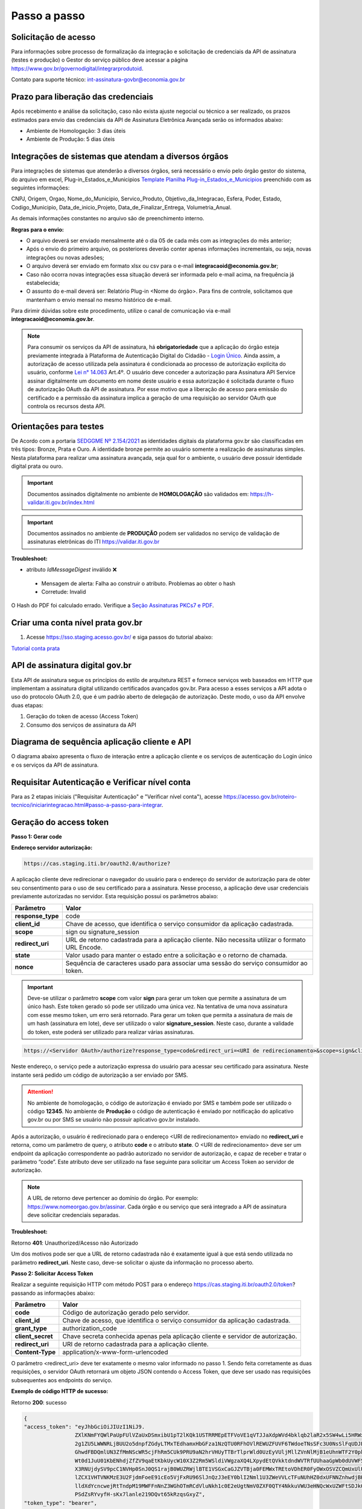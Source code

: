 ﻿Passo a passo
================================

Solicitação de acesso 
+++++++++++++++++++++++++++

Para informações sobre processo de formalização da integração e solicitação de credenciais da API de assinatura (testes e produção) o Gestor do serviço público deve acessar a página https://www.gov.br/governodigital/integrarprodutoid.

Contato para suporte técnico: int-assinatura-govbr@economia.gov.br

Prazo para liberação das credenciais  
++++++++++++++++++++++++++++++++++++

Após recebimento e análise da solicitação, caso não exista ajuste negocial ou técnico a ser realizado, os prazos estimados para envio das credenciais da API de Assinatura Eletrônica Avançada serão os informados abaixo: 

* Ambiente de Homologação: 3 dias úteis
* Ambiente de Produção: 5 dias úteis

Integrações de sistemas que atendam a diversos órgãos  
+++++++++++++++++++++++++++++++++++++++++++++++++++++

Para integrações de sistemas que atenderão a diversos órgãos, será necessário o envio pelo órgão gestor do sistema, do arquivo em excel, Plug-in_Estados_e_Municipios `Template Planilha Plug-in_Estados_e_Municipios <https://www.gov.br/governodigital/pt-br/arquivos/template_plug-in_estados_e_municipios_atual.xlsx/@@download/file>`_ preenchido com as seguintes informações: 

CNPJ, Origem, Orgao, Nome_do_Municipio, Servico_Produto, Objetivo_da_Integracao, Esfera, Poder, Estado, Codigo_Municipio, Data_de_inicio_Projeto, Data_de_Finalizar_Entrega, Volumetria_Anual. 

As demais informações constantes no arquivo são de preenchimento interno. 

**Regras para o envio:**

* O arquivo deverá ser enviado mensalmente até o dia 05 de cada mês com as integrações do mês anterior; 

* Após o envio do primeiro arquivo, os posteriores deverão conter apenas informações incrementais, ou seja, novas integrações ou novas adesões; 

* O arquivo deverá ser enviado em formato xlsx ou csv para o e-mail **integracaoid@economia.gov.br**;   

* Caso não ocorra novas integrações essa situação deverá ser informada pelo e-mail acima, na frequência já estabelecida; 

* O assunto do e-mail deverá ser: Relatório Plug-in <Nome do órgão>. Para fins de controle, solicitamos que mantenham o envio mensal no mesmo histórico de e-mail. 

Para dirimir dúvidas sobre este procedimento, utilize o canal de comunicação via e-mail **integracaoid@economia.gov.br**. 


.. note::
	Para consumir os serviços da API de assinatura, há **obrigatoriedade**  que a aplicação do órgão esteja previamente 
	integrada à Plataforma de Autenticação Digital do Cidadão -  `Login Único`_. Ainda assim, a autorização de acesso utilizada pela assinatura 
	é condicionada ao processo de autorização explícita do usuário, conforme `Lei n° 14.063`_ Art.4º. O usuário deve conceder a autorização para Assinatura 
	API Service assinar digitalmente um documento em nome deste usuário e essa autorização é solicitada durante o fluxo de autorização OAuth da API de assinatura. 
	Por esse motivo que a liberação de acesso para emissão do certificado e a permissão da assinatura implica a geração de uma requisição ao servidor OAuth que controla os recursos desta API. 
   

Orientações para testes  
++++++++++++++++++++++++++

De Acordo com a portaria `SEDGGME Nº 2.154/2021`_ as identidades digitais da plataforma gov.br são classificadas em três tipos: Bronze, Prata e Ouro. A identidade bronze permite ao usuário somente a realização de assinaturas simples. Nesta plataforma para realizar uma assinatura avançada, seja qual for o ambiente, o usuário deve possuir identidade digital prata ou ouro. 

.. important::
   Documentos assinados digitalmente no ambiente de **HOMOLOGAÇÃO** são validados em: https://h-validar.iti.gov.br/index.html 

.. important::
   Documentos assinados no ambiente de **PRODUÇÃO** podem ser validados no serviço de validação de assinaturas eletrônicas do ITI https://validar.iti.gov.br


**Troubleshoot:**

- atributo *IdMessageDigest* inválido ❌
 - Mensagem de alerta: Falha ao construir o atributo. Problemas ao obter o hash
 - Corretude: Invalid

O Hash do PDF foi calculado errado. Verifique a `Seção Assinaturas PKCs7 e PDF <https://manual-integracao-assinatura-eletronica.servicos.gov.br/pt-br/latest/iniciarintegracao.html#assinaturas-pkcs-7-e-pdf>`_.

Criar uma conta nível prata gov.br  
+++++++++++++++++++++++++++++++++++++++

1. Acesse https://sso.staging.acesso.gov.br/ e siga passos do tutorial abaixo:

`Tutorial conta prata <https://github.com/servicosgovbr/manual-integracao-assinatura-eletronica/raw/main/arquivos/Tutorial.pdf>`_

API de assinatura digital gov.br
+++++++++++++++++++++++++++++++++++++

Esta API de assinatura segue os princípios do estilo de arquitetura REST e fornece serviços web baseados em HTTP que implementam a assinatura digital utilizando certificados avançados gov.br. 
Para acesso a esses serviços a API adota o uso do protocolo OAuth 2.0, que é um padrão aberto de delegação de autorização. Deste modo, o uso da API envolve duas etapas:

1. Geração do token de acesso (Access Token)

2. Consumo dos serviços de assinatura da API

Diagrama de sequência aplicação cliente e API
++++++++++++++++++++++++++++++++++++++++++++++

O diagrama abaixo apresenta o fluxo de interação entre a aplicação cliente e os serviços de autenticação do Login único e os serviços da API de assinatura.

.. image:: images/diagrama_sequencia2.png

Requisitar Autenticação e Verificar nível conta
+++++++++++++++++++++++++++++++++++++++++++++++

Para as 2 etapas iniciais ("Requisitar Autenticação" e "Verificar nível conta"), acesse `https://acesso.gov.br/roteiro-tecnico/iniciarintegracao.html#passo-a-passo-para-integrar <https://acesso.gov.br/roteiro-tecnico/iniciarintegracao.html#passo-a-passo-para-integrar>`_.

Geração do access token
+++++++++++++++++++++++

**Passo 1: Gerar code**

**Endereço servidor autorização:** 

.. code-block:: console

	https://cas.staging.iti.br/oauth2.0/authorize?

A aplicação cliente deve redirecionar o navegador do usuário para o endereço do servidor de autorização para de obter seu consentimento para o uso de seu certificado para a assinatura. Nesse processo, a aplicação deve usar credenciais previamente autorizadas no servidor. Esta requisição possui os parâmetros abaixo:

==================  ==================================================================================================
**Parâmetro**  	    **Valor**
------------------  --------------------------------------------------------------------------------------------------
**response_type**	code
**client_id**       Chave de acesso, que identifica o serviço consumidor da aplicação cadastrada.
**scope**           sign ou signature_session
**redirect_uri**    URL de retorno cadastrada para a aplicação cliente. Não necessita utilizar o formato URL Encode.
**state**           Valor usado para manter o estado entre a solicitação e o retorno de chamada.
**nonce**           Sequência de caracteres usado para associar uma sessão do serviço consumidor ao token.
==================  ==================================================================================================

.. important::
  Deve-se utilizar o parâmetro **scope** com valor **sign** para gerar um token que permite a assinatura de um único hash. Este token gerado só pode ser utilizado uma única vez. Na tentativa de uma nova assinatura com esse mesmo token, um erro será retornado. Para gerar um token que permita a assinatura de mais de um hash (assinatura em lote), deve ser utilizado o valor **signature_session**. Neste caso, durante a validade do token, este poderá ser utilizado para realizar várias assinaturas.

.. code-block:: console

    https://<Servidor OAuth>/authorize?response_type=code&redirect_uri=<URI de redirecionamento>&scope=sign&client_id=<client_id>

Neste endereço, o serviço pede a autorização expressa do usuário para acessar seu certificado para assinatura. Neste instante será pedido um código de autorização a ser enviado por SMS.

.. Attention::
  No ambiente de homologação, o código de autorização é enviado por SMS e também pode ser utilizado o código **12345**. No ambiente de **Produção** o código de autenticação é enviado por notificação do aplicativo gov.br ou por SMS se usuário não possuir aplicativo gov.br instalado.
  

Após a autorização, o usuário é redirecionado para o endereço <URI de redirecionamento> enviado no **redirect_uri** e retorna, como um parâmetro de query, o atributo **code** e o atributo **state**. O <URI de redirecionamento> deve ser um endpoint da aplicação correspondente ao padrão autorizado no servidor de autorização, e capaz de receber e tratar o parâmetro “code”. Este atributo deve ser utilizado na fase seguinte para solicitar um Access Token ao servidor de autorização. 

.. note::
	A URL de retorno deve pertencer ao domínio do órgão. Por exemplo: https://www.nomeorgao.gov.br/assinar. Cada órgão e ou serviço que será integrado a API de assinatura deve solicitar credenciais separadas.

**Troubleshoot:**

Retorno **401**: Unauthorized/Acesso não Autorizado

Um dos motivos pode ser que a URL de retorno cadastrada não é exatamente igual à que está sendo utilizada no parâmetro **redirect_uri**. Neste caso, deve-se solicitar o ajuste da informação no processo aberto.

**Passo 2: Solicitar Access Token**

Realizar a seguinte requisição HTTP com método POST para o endereço https://cas.staging.iti.br/oauth2.0/token? passando as informações abaixo:

==================  ==================================================================================================
**Parâmetro**  	    **Valor**
------------------  --------------------------------------------------------------------------------------------------
**code**            Código de autorização gerado pelo servidor.
**client_id**       Chave de acesso, que identifica o serviço consumidor da aplicação cadastrada.
**grant_type**      authorization_code
**client_secret**   Chave secreta conhecida apenas pela aplicação cliente e servidor de autorização.
**redirect_uri**    URI de retorno cadastrada para a aplicação cliente. 
**Content-Type**	application/x-www-form-urlencoded
==================  ==================================================================================================

O parâmetro <redirect_uri> deve ter exatamente o mesmo valor informado no passo 1. Sendo feita corretamente as duas requisições, o servidor OAuth retornará um objeto JSON contendo o Access Token, que deve ser usado nas requisições subsequentes aos endpoints do serviço.

**Exemplo de código HTTP de sucesso:**

Retorno **200**: sucesso

.. code-block:: JSON

	{
    	"access_token": "eyJhbGciOiJIUzI1NiJ9.
			ZXlKNmFYQWlPaUpFUlVZaUxDSmxibU1pT2lKQk1USTRRMEpETFVoVE1qVTJJaXdpWVd4bklqb2laR2x5SW4wLi5HRWxyUDlFTWJUZTgtc
			2g1ZU5LWWNRLjBUU2o5dnpfZGdyLTMxTEdhamxHbGFza1NzQTU0RFhOVlREWUZFUVF6TWdoeTNsSFc3U0NsSlFqUDJER3BPdHM0M1N1W
			GhwdFBDQmlUN3ZfMmNScWR5cjFhRm5CUk9PRU9aN2hrVHUyTTBrTlprWld0UzEyVUljMllZVnNlMjB1eUhnWTF2Y0pkS3JZWi1Lc
			Wt0d1JuU01KbENhdjZfZV9qaEtKbkUycW10X3Z2Rm5WSldiVWgzaXQ4LXpydEtQVkktdndWVTRfUUhaaGpWb0dUVWF5c2xVRWtVeVBw
			X3RNUjdySV9pcC1NVHp0SnJ0QS1rajB0WUZRWjlBTE1VSGxCaGJZVTBja0FEMWxTREtoVDhER0FyOWxOSVZCQmUxUlU0ZW81OUxkV
			lZCX1VHTVNKMzE3U2FjdmFoeE91cEo5VjFxRU96SlJnQzJ3eEY0blI2Nml1U3ZWeVVLcTFuNUhHZ0dxUFNNZnhwdjBHUmFPNjhDSTVfdW
			lldXdYcncwejRtTndpM19MWFFnNnZ3WGhOTmRCdVluNkh1c0E2eUgtNmV0ZXF0QTY4NkkuVWU3eHNQcWxUZWFtSDJkQUxLVTJKdw.DwbD
			PSdZsRYvyfH-sKx7lanle219DQvt65kRzqsGxyZ",
    	"token_type": "bearer",
    	"expires_in": 600
	}

**Exemplos de códigos HTTP de erro:**

Retorno **401**: Algum valor do parâmetro informado incorretamente. Exemplo:

.. code-block:: JSON

	{ 
		"timestamp": 1688566398186,
		"status": 401,
		"error": "Unauthorized",
		"message": "No message available",
		"path": "/oauth2.0/token"
	} 

Retorno **400**: Parâmetro <code> utilizado por mais de uma vez ou inválido.

.. code-block:: console

	error=invalid_request


.. note::
  O servidor OAuth de homologação está delegando a autenticação ao ambiente de **staging** do gov.br.


**Importante**: Para valor do parâmetro **scope** igual a **sign**, o access token gerado autoriza o uso da chave privada do usuário para a confecção de uma **única** assinatura eletrônica avançada. O token deve ser usado em até 10 minutos. O tempo de validade do token poderá ser modificado no futuro à discrição do ITI. No caso do valor do parâmetro **scope** igual a **signature_session** (assinatura em lote), o access token gerado autoriza o uso da chave privada do usuário para a confecção de **várias** (até 100 arquivos) assinaturas eletrônicas avançadas durante o prazo de validade do token.

Obtenção do certificado do usuário
++++++++++++++++++++++++++++++++++

Para obtenção do certificado do usuário deve-se fazer uma requisição HTTP GET para endereço https://assinatura-api.staging.iti.br/externo/v2/certificadoPublico enviando o cabeçalho Authorization com o tipo de autorização Bearer e o access token obtido anteriormente. Segue abaixo o parâmetros para requisição:

==================  ======================================================================
**Parâmetro**  		**Valor**
------------------  ----------------------------------------------------------------------
**Authorization**   Bearer <access token>
==================  ======================================================================

Exemplo de requisição:

.. code-block:: console

		GET /externo/v2/certificadoPublico HTTP/1.1
		Host: assinatura-api.staging.iti.br 
		Authorization: Bearer AT-183-eRE7ot2y3FpEOTCIo1gwnZ81LMmT5I8c

Será retornado o certificado digital com formato PEM na resposta.

.. Attention::
	Para emissão do certificado é realizada, previamente, a validação da situação cadastral do CPF e do nível identidade da conta gov.br do usuário.

**Nível de identidade bronze**
Se usuário possui nível identidade bronze a API impede a emissão de certificado e retorna código e mensagem abaixo:

Response: **403**

.. code-block:: console

		Cidadão não possui a identidade (Prata ou Ouro) necessária para uso da assinatura eletrônica digital.

**CPF situação cancelada, nula, falecido**
Se CPF de usuário com as seguintes situações:
1. Titular Falecido - quando há data de óbito vinculada ao CPF;
2. Cancelada por Multiplicidade - quando há mais de uma inscrição no CPF para a mesma pessoa; nesse caso, elege-se um para permanecer ativo e os demais são vinculados a ele;
3. Nula - quando constatada a fraude.
4. Cancelada de Ofício - ato de ofício, no interesse da administração tributária ou determinação judicial.
A API impede a emissão de certificado e retorna código e mensagem abaixo:

Response: **403**

.. code-block:: console

		CPF com situação cancelada, nula ou falecido na Receita Federal não permite uso da assinatura eletrônica digital.


Realização da assinatura digital de um HASH SHA-256 em PKCS#7
+++++++++++++++++++++++++++++++++++++++++++++++++++++++++++++

Para gerar um pacote PKCS#7 contendo a assinatura digital de um HASH SHA-256 utilizando a chave privada do usuário, deve-se fazer uma requisição HTTP POST para o endereço https://assinatura-api.staging.iti.br/externo/v2/assinarPKCS7 enviando os seguintes parâmetros:

==================  ======================================================================
**Parâmetros**  	**Valor**
------------------  ----------------------------------------------------------------------
**Content-Type**    application/json       
**Authorization**   Bearer <access token>
==================  ======================================================================

Body da requisição:

.. code-block:: JSON

	{ "hashBase64": "<Hash SHA256 codificado em Base64>"} 

Exemplo de requisição:

.. code-block:: console

		POST /externo/v2/assinarPKCS7 HTTP/1.1
		Host: assinatura-api.staging.iti.br 
		Content-Type: application/json	
		Authorization: Bearer AT-183-eRE7ot2y3FpEOTCIo1gwnZ81LMmT5I8c

		{"hashBase64":"kmm8XNQNIzSHTKAC2W0G2fFbxGy24kniLuUAZjZbFb0="}

Será retornado um arquivo contendo o pacote PKCS#7 com a assinatura digital do hash SHA256-RSA e com o certificado público do usuário. O arquivo retornado pode ser validado em https://verificador.staging.iti.br/.

.. Attention::
	Do mesmo modo do serviço para obtenção do certificado, para gerar uma ou mais assinaturas é realizada, previamente, a validação da situação cadastral do CPF e do nível identidade da conta gov.br do usuário.

**Nível de identidade bronze**
Se usuário possui nível identidade bronze a API impede a assinatura e retorna código e mensagem abaixo:

Response: **403**

.. code-block:: console

		Cidadão não possui a identidade (Prata ou Ouro) necessária para uso da assinatura eletrônica digital.

**CPF situação cancelada, nula, falecido**
Se CPF de usuário com as seguintes situações:
1. Titular Falecido - quando há data de óbito vinculada ao CPF;
2. Cancelada por Multiplicidade - quando há mais de uma inscrição no CPF para a mesma pessoa; nesse caso, elege-se um para permanecer ativo e os demais são vinculados a ele;
3. Nula - quando constatada a fraude.
4. Cancelada de Ofício - ato de ofício, no interesse da administração tributária ou determinação judicial.
A API impede a assinatura e retorna código e mensagem abaixo:

Response: **403**

.. code-block:: console

		CPF com situação cancelada, nula ou falecido na Receita Federal não permite uso da assinatura eletrônica digital.

**Assinatura em Lote**: Para gerar múltiplos pacotes PKCS#7, cada qual correspondente a assinatura digital de um HASH SHA-256 distinto (correspondentes a diferentes documentos), deve-se seguir as orientações do tópico **Geração do Access Token** para solicitação do token que permita esta operação (scope signature_session). Após a obtenção deste token, deve ser feita uma requisição para o endereço https://assinatura-api.staging.iti.br/externo/v2/assinarPKCS7 para cada hash a ser assinado, enviando os mesmo parâmetros informados acima. No código de **Exemplo de aplicação** pode-se verificar no arquivo assinar.php um exemplo de implementação da chamada ao serviço para uma assinatura em lote. O retorno desta operação será um arquivo contendo o pacote PKCS#7 correspondente a cada hash enviado na requisição ao serviço.

Assinaturas PKCS#7 e PDF
+++++++++++++++++++++++++

Existem duas formas principais de assinar um documento PDF:

* Assinatura *detached*
* Assinatura envelopada

A Assinatura *detached* faz uso de dois arquivos: (1) o arquivo PDF a ser assinado; e (2) um arquivo de assinatura (**.p7s**). Nesta modalidade de assinatura, nenhuma informação referente à assinatura é inclusa no PDF. Toda a informação da assinatura está encapsulada no arquivo (.p7s).
Qualquer alteração no PDF irá invalidar a assinatura contida no arquivo no arquivo (.p7s). Para validar esta modalidade de assinatura, é necessário apresentar para o software de verificação os dois arquivos, PDF e (.p7s).

Para realizar esta modalidade de assinatura pela API de assinatura eletrônica avançada, deve-se calcular o hash sha256 sobre todo o arquivo PDF e enviá-lo através da operação **assinarPKCS7** detalhada no tópico anterior. O arquivo binário retornado como resposta desta operação deve ser salvo com a extensão (.p7s).

A assinatura envelopada, por sua vez, inclui dentro do próprio arquivo PDF o pacote de assinatura PKCS#7. Portanto, não há um arquivo de assinatura separado. Para realizar essa modalidade de assinatura deve-se:

1. Preparar o documento de assinatura
2. Calcular quais os *bytes (bytes-ranges)* do arquivo preparado no passo 1 deverão entrar no computo do hash. Diferentemente da assinatura *detached*, o cálculo do hash para assinatura envelopadas em PDF não é o hash SHA256 do documento original (integral). É uma parte do documento preparado no passo 1.
3. Calcular o hash SHA256 desses *bytes* 
4. Submeter o hash SHA256 à operação **assinarPKCS7** desta API.
5. O resultado da operação **assinarPKCS7** deve ser codificado em hexadecimal e embutido no espaço que foi previamente alocado no documento no passo 1.

O detalhamento de como preparar o documento, calcular os *bytes-ranges* utilizados no computo do hash e como embutir o arquivo PKCS7 no arquivo PDF previamente preparado podem ser encontrados na especificação ISO 32000-1:2008 (`Link`_). Existem bibliotecas que automatizam esse procedimento de acordo com o padrão (ex: PDFBox para Java e iText para C# e Java `Exemplos iText`_).

Recomendações para assinaturas digitais em PDF
++++++++++++++++++++++++++++++++++++++++++++++

O PDF foi especificado e desenvolvido pela empresa Adobe System. A partir da versão PDF 1.6, a Adobe utiliza o padrão ISO 32000-1 em sua especificação. Este padrão define a especificação do formato digital para representação de um documento PDF de forma que permita aos usuários trocar e visualizar documentos independente do ambiente que eles foram criados. Resumidamente, a especificação define a estrutura do conteúdo do arquivo PDF, como este conteúdo pode ser interpretado, acessado, atualizado e armazenado dentro do arquivo.

O padrão PDF possui a funcionalidade chamada **Atualização Incremental**. Essa funcionalidade permite que o PDF seja modificado acrescentando novas informações após o fim do arquivo. A assinatura de PDF é realizada incorporando uma assinatura digital ao fim do PDF utilizando o mecanismo de Atualização Incremental. Este tipo de implementação protege contra modificação todas as informações anteriores a Assinatura Digital a ser realizada e a própria Assinatura Digital incluída no arquivo. Entretanto, ela não impede que novas Atualizações Incrementais sejam realizadas, alterando visualmente o PDF após uma assinatura ter sido incluída. Ainda assim, sempre é possível recuperar a versão que foi efetivamente assinada, e esta versão não pode ser modificada de forma alguma.

A possibilidade de alteração visual em documentos previamente assinados pode causar confusão por parte de cidadãos e órgãos públicos no momento da validação e verificação de documentos assinados. Por esta razão a partir da Versão 1.5 do PDF, foi introduzido um mecanismo para proteção e controle de alterações passíveis de serem realizadas em documentos PDF assinados. Esse mecanismo é chamado **MDP (modification detection and prevention - DocMDP)**, e permite que a primeira pessoa a assinar o documento, ou seja, o autor, possa especificar quais alterações poderão ser realizadas em futuras atualizações incrementais.

Recomenda-se fortemente que a **primeira assinatura realizada** em um documento PDF seja configurada da seguinte forma:

1. Incluir entrada *Reference*, com uma referência indireta a um Dicionário *“Signature Reference”*. Suprimir a entrada */M* (Time of Signing - ISO32000/2008 - 12.8.1 - Tabela 252) no dicionário de assinatura (Signature Dictionary). Exemplo:

.. code-block:: console

		166 0 obj
		<<
		/Type /Sig
		/Filter /Adobe.PPKLite
		/SubFilter /adbe.pkcs7.detached
		/M 
		/Reference [168 0 R]
		/Contents <24730....>
		/ByteRange [0 36705 55651 8985] 
		>>
		Endobj
		
2. O dicionário *“Signature Reference”* conter as entradas *“Transform Method”* com o valor DocMDP; e, *“TransformParams”* com uma referência indireta para um dicionário de *TransformParams*. Exemplo:

.. code-block:: console

		168 0 obj
		<<
		/Type /SigRef
		/TransformMethod /DocMDP
		/TransformParams 170 0 R
		>>
		
3. O dicionário *“TransformParams”* com uma entrada *P* com valor 2 e entrada *V* com valor 1.2.

.. code-block:: console

		170 0 obj
		<<
		/Type /TransformParams
		/P 2
		/V /1.2
		>>

.. important::
	 Não é recomendado o uso do dicionário */Perms* com entrada */DocMDP* por questões de compatibilidade com o Adobe. 
	 Ao configurar a primeira assinatura desta forma apenas serão permitidas as seguintes alterações: **Preenchimento de formulários, templates e inclusão de novas assinaturas**.

Outros valores de *P* possíveis de serem usados: 

* **P = 1** -> Nenhuma alteração é admitida; 
* **P = 2** -> Alterações permitidas em formulários, templates e inclusão de novas assinaturas; e
* **P = 3** -> Além das permissões admitidas para P = 2, admite-se também anotações, deleções e modificações.

.. note::
	A utilização da logo gov.br é permitida nas assinaturas que adicionam imagem ao PDF. A orientações quanto a aplicação da logo podem ser verificadas 
	em Manual de uso da marca `Link manual`_

Orientações para homologação do sistema integrado  
++++++++++++++++++++++++++++++++++++++++++++++++++

A homologação será realizada através da demonstração por video anexado ao processo, demonstrando os fluxos abaixo:
 
1. Fluxo via Login Único GovBR
------------------------------

Deve-se apresentar o fluxo completo de assinatura, tanto para conta **Bronze**, quanto para contas **Prata/Ouro**, conforme descrito a seguir.

### 1.1 Conta Bronze

**Passo 1: Login no sistema**

- Apresentar a tela inicial.
- Demonstrar o usuário realizando sua autenticação via Login Único GovBR.

**Passo 2: Assinatura não permitida**

- Caso o sistema permita login com conta nível Bronze, a funcionalidade de assinatura deve estar **bloqueada ou indisponível**.
- **Não se deve permitir** que o usuário chegue à **tela de Autorização**.
- É **obrigatório**, independente do usuário ter acesso ou não ao sistema, apresentar uma **mensagem informando a impossibilidade de assinatura** por ser usuário Bronze. Deve-se também disponibilizar um link para **realizar o upgrade da conta**.

	- Link que deve ser utilizado na mensagem para upgrade da conta: https://confiabilidades.acesso.gov.br/

	- Exemplo: 

	.. code-block:: none
		
			É necessário possuir conta gov.br nível prata ou ouro para utilizar o serviço de assinatura. `Clique aqui <https://confiabilidades.acesso.gov.br/>` para realizar o upgrade da conta.

.. Attention::
	Problema: Usuário conta BRONZE está sendo redirecionado automaticamente para a  **tela de Autorização**.
	Verifique:
		1. Na url do browser, se o client_id está com o valor correto. Se não estiver, corrija e teste novamente.
		2. Estando o item 1 correto, verifique se estão realizando as chamadas referentes às etapas iniciais "Requisitar Autenticação" e "Verificar nível conta" **ANTES** de chamar as requisições do contexto de assinatura. Se não estiverem, implemente as etapas faltantes e teste novamente.
		
		Deve-se realizar as chamadas referentes às etapas iniciais pois só assim terão as informações da conta, evitando as chamadas do contexto de assinatura caso o usuário seja conta bronze.
		
		Link para detalhamento da implementação das etapas "Requisitar Autenticação" e "Verificar nível conta": `https://acesso.gov.br/roteiro-tecnico/iniciarintegracao.html#passo-a-passo-para-integrar <https://acesso.gov.br/roteiro-tecnico/iniciarintegracao.html#passo-a-passo-para-integrar>`_


**Passo 3: Logout do sistema**

- Demonstrar o usuário realizando o logout.
- O usuário deve ser redirecionado para a **tela inicial** do sistema.
- O logout é **obrigatório** para a integração com Login Único. 

	- Orientações no link: `https://acesso.gov.br/roteiro-tecnico/iniciarintegracao.html#acesso-ao-servico-de-log-out <https://acesso.gov.br/roteiro-tecnico/iniciarintegracao.html#acesso-ao-servico-de-log-out>`_. 

### 1.2 Conta Prata/Ouro

**Passo 1: Login no sistema**

- Apresentar a tela inicial.
- Demonstrar o usuário realizando sua autenticação via Login Único GovBR.

**Passo 2: Realização da assinatura**

- Apresentar como o usuário realiza a assinatura.
- Este processo poderá incluir a assinatura de um arquivo gerado pelo próprio sistema ou a assinatura de um arquivo que usuário tenha que anexar ao sistema, isso depende do fluxo de funcionamento do sistema do órgão. 

**Passo 3: Download do arquivo assinado**

- Apresentar como usuário faz a visualização/download do arquivo assinado para a validação. 
- Caso a aplicação utilize **assinatura destacada** (gerando dois arquivos: `.p7s` e o `arquivo original`), o vídeo deve mostrar como o usuário é orientado a fazer o **download de ambos os arquivos**.

**Passo 4: Logout do sistema**

- Demonstrar o usuário realizando o logout.
- O usuário deve ser redirecionado para a **tela inicial** do sistema.
- O logout é **obrigatório** para a integração com Login Único. 

	- Orientações no link: `https://acesso.gov.br/roteiro-tecnico/iniciarintegracao.html#acesso-ao-servico-de-log-out <https://acesso.gov.br/roteiro-tecnico/iniciarintegracao.html#acesso-ao-servico-de-log-out>`_. 

2. Fluxo via Login Alternativo
------------------------------

Nos sistemas que oferecem **login alternativo** (diferente do Login Único GovBR), deve-se mostrar o fluxo completo de assinatura, também considerando os diferentes níveis de conta.

.. note::
   Caso o login alternativo **não tenha acesso à área de assinatura**, o vídeo deve evidenciar este comportamento.

### 2.1 Conta Bronze

**Passo 1: Autenticação via login alternativo**

- Apresentar a tela inicial.
- Demonstrar o usuário realizando sua autenticação via login alternativo.

**Passo 2: Solicitação de login GovBR ao tentar assinar**

- Ao clicar em "Assinar", deve-se solicitar autenticação via Login Único GovBR.

**Passo 3: Assinatura não permitida após login GovBR**

Ao realizar o login, demonstrar que o usuário está impossibilitado de realizar a assinatura 

- **Não se deve permitir** que o usuário chegue à **tela de Autorização**.
- É **obrigatório** apresentar uma **mensagem informando a impossibilidade de assinatura** por ser usuário Bronze. Deve-se também disponibilizar um link para **realizar o upgrade da conta**.

	- Link que deve ser utilizado na mensagem para upgrade da conta: https://confiabilidades.acesso.gov.br/

	- Exemplo: 

	.. code-block:: none
		
			É necessário possuir conta gov.br nível prata ou ouro para utilizar o serviço de assinatura. `Clique aqui <https://confiabilidades.acesso.gov.br/>` para realizar o upgrade da conta.

.. Attention::
	Problema: Usuário conta BRONZE está sendo redirecionado automaticamente para a  **tela de Autorização**.
	Verifique:
		1. Na url do browser, se o client_id está com o valor correto. Se não estiver, corrija e teste novamente.
		2. Estando o item 1 correto, verifique se estão realizando as chamadas referentes às etapas iniciais "Requisitar Autenticação" e "Verificar nível conta" **ANTES** de chamar as requisições do contexto de assinatura. Se não estiverem, implemente as etapas faltantes e teste novamente.
		
		Deve-se realizar as chamadas referentes às etapas iniciais pois só assim terão as informações da conta, evitando as chamadas do contexto de assinatura caso o usuário seja conta bronze.
		
		Link para detalhamento da implementação das etapas "Requisitar Autenticação" e "Verificar nível conta": `https://acesso.gov.br/roteiro-tecnico/iniciarintegracao.html#passo-a-passo-para-integrar <https://acesso.gov.br/roteiro-tecnico/iniciarintegracao.html#passo-a-passo-para-integrar>`_


**Passo 4: Logout do sistema**

- Demonstrar o usuário realizando o logout.
- O usuário deve ser redirecionado para a **tela inicial** do sistema.

### 2.2 Conta Prata/Ouro

**Passo 1: Autenticação via login alternativo**

- Apresentar a tela inicial.
- Demonstrar o usuário realizando sua autenticação via login alternativo.

**Passo 2: Solicitação de login GovBR ao tentar assinar**

- Ao clicar em "Assinar", deve-se solicitar autenticação via Login Único GovBR.

**Passo 3: Realização da assinatura**

- Apresentar como o usuário realiza a assinatura.
- Este processo poderá incluir a assinatura de um arquivo gerado pelo próprio sistema ou a assinatura de um arquivo que usuário tenha que anexar ao sistema, isso depende do fluxo de funcionamento do sistema do órgão. 

**Passo 4: Download do arquivo assinado**

- Apresentar como usuário faz a visualização/download do arquivo assinado para a validação. 
- Caso a aplicação utilize **assinatura destacada** (gerando dois arquivos: `.p7s` e o `arquivo original`), o vídeo deve mostrar como o usuário é orientado a fazer o **download de ambos os arquivos**.

**Passo 5: Logout do sistema**

- Demonstrar o usuário realizando o logout.
- O usuário deve ser redirecionado para a **tela inicial** do sistema.


.. Attention::
	O video deverá mostrar no navegador a url da aplicação em todas as etapas da demonstração da jornada.

Exemplo de aplicação
++++++++++++++++++++

Logo abaixo, encontra-se um pequeno exemplo PHP para prova de conceito.

`Download Exemplo PHP <https://github.com/servicosgovbr/manual-integracao-assinatura-eletronica/raw/main/downloadFiles/exemploApiPhp.zip>`_

Este exemplo é composto por 4 arquivos:

* **index.php** Formulário para upload de um arquivo
* **upload.php** Script para recepção de arquivo e cálculo de seu hash SHA256. O Resultado do SHA256 é armazenado na sessão do usuário.
* **assinar.php** Implementação do handshake OAuth, assim como a utilização dos dois endpoints acima. Como resultado, uma página conforme a figura abaixo será apresentada, mostrando o certificado emitido para o usuário autenticado e a assinatura.
* **config.php** Arquivo de configuração para executar o exemplo. Os valores **$clientid** e **$secret** precisam ser substituídos pelas credenciais de homologação cadastradas para a aplicação cliente.

.. image:: images/image.png


Para executar o exemplo, é possível utilizar Docker com o comando abaixo:

.. code-block:: console
	
		docker-compose up -d

e acessar o endereço http://127.0.0.1:8080


Chave PGP: Envio das credenciais 
++++++++++++++++++++++++++++++++

Nas respectivas etapas de validação das informações pelo órgão responsável para geração e entrega das **credencias**, sejam credenciais de homologação ou produção, estas serão **enviadas para o email associado à chave PGP**. Por isso é importante garantir que o email associado seja um **email válido**, caso contrário não será possível o envio das credenciais. 

.. Attention::
	Caso seja constatado email inválido no envio das credenciais, será necessário anexar nova chave PGP ao processo com um novo email associado, para o reenvio das mesmas. 

Chave PGP: Validação dos dados
++++++++++++++++++++++++++++++
Ao anexar as credenciais ao processo, certifique-se de que: 

 - A chave esteja dentro da validade (não expirada) 

 - O email associado à chave seja um email: 

	- Existente 

	- Válido (deve ter seu domínio associado ao órgão solicitante) 


Como criar um par de chaves PGP
+++++++++++++++++++++++++++++++

**GnuPG para Windows** 

Faça o download do aplicativo Gpg4win em: https://gpg4win.org/download.html
O Gpg4win é um pacote de instalação para qualquer versão do Windows, que inclui o software de criptografia GnuPG. Siga abaixo as instruções detalhadas de como gerar um par de chaves PGP:

1. Após o download, execute a instalação e deixe os seguintes componentes marcados conforme imagem abaixo:

.. image:: images/pgp1.png

2. Concluída a instalação, execute o **Kleopatra** para a criação do par de chaves. Kleopatra é uma ferramenta para gerenciamento de certificados X.509, chaves PGP e também para gerenciamento de certificados de servidores. A janela principal deverá se parecer com a seguinte:

.. image:: images/pgp2.png

3. Para criar novo par de chaves (pública e privada), vá até o item do Menu **Arquivo** → **Novo Par de chaves...** selecione **Criar um par de chaves OpenPGP pessoal**. Na tela seguinte informe os detalhes **Nome** e **Email**, marque a opção para proteger a chave com senha e clique em **Configurações avançadas...**

4. Escolha as opções para o tipo do par de chaves e defina uma data de validade. Esta data pode ser alterada depois. Após confirmação da tela abaixo, abrirá uma janela para informar a senha. O ideal é colocar uma senha forte, que deve conter pelo menos 8 caracteres, 1 digito ou caractere especial.

.. image:: images/pgp3.png

5. Após concluído, o sistema permite o envio da chave pública por email clicando em **Enviar chave pública por e-mail...** ou o usuário tem a opção de clicar em **Terminar** e exportar a chave pública para enviá-la por email posteriormente. Para exportar a chave pública e enviá-la anexo ao email, clique com
botão direito na chave criada e depois clique em **Exportar...**

**GnuPG para Linux** 

Praticamente todas as distribuições do Linux trazem o GnuPG instalado e para criar um par de chaves pública e privada em nome do utilizador 'Fulano de Tal', por exemplo, siga os passos abaixo:


1. Abra o terminal e execute o comando abaixo e informe os dados requisitados (Nome e Email). Se não forem especificados os parâmetros adicionais, o tipo da chave será RSA 3072 bits. Será perguntado uma frase para a senha (frase secreta, memorize-a), basta responder de acordo com o que será pedido.

.. code-block:: console

		$ gpg --gen-key
		
		gpg (GnuPG) 2.2.19; Copyright (C) 2019 Free Software Foundation, Inc.
		This is free software: you are free to change and redistribute it.
		There is NO WARRANTY, to the extent permitted by law.
		gpg: directory '/home/user/.gnupg' created
		gpg: keybox '/home/user/.gnupg/pubring.kbx' created
		Note: Use "gpg --full-generate-key" for a full featured key generation dialog.

	    O GnuPG precisa construir uma ID de usuário para identificar sua chave.

		Nome completo: **Fulano de Tal**
		Endereço de correio eletrônico: **fulanodetal@email.com**
		Você selecionou este identificador de usuário: "Fulano de Tal <fulanodetal@email.com>"
		Change (N)ame, (E)mail, or (O)kay/(Q)uit? O

		gpg: /home/user/.gnupg/trustdb.gpg: banco de dados de confiabilidade criado
        gpg: chave D5882F501CC722AA marcada como plenamente confiável
        gpg: directory '/home/user/.gnupg/openpgp-revocs.d' created
        gpg: revocation certificate stored as '/home/user/.gnupg/openpgprevocs.d/269C3D6B65B150A9B349170D5882F501CC722AA.rev'

		Chaves pública e privada criadas e assinadas.

		pub rsa3072 2021-04-30 [SC] [expira: 2023-04-30] 269C3D6B65B150A9B349170D5882F501CC722AA uid Fulano de Tal <fulanodetal@email.com>
        sub rsa3072 2021-04-30 [E] [expira: 2023-04-30]
		
2. Para enviar um documento ou um e-mail cifrado com sua chave, é necessário que a pessoa tenha a sua chave pública. Partindo do ponto que a pessoa fez um pedido da sua chave pública, então é necessário criar um arquivo
com a chave e passar o arquivo para o solicitante (por exemplo, podemos passar pelo e-mail). Execute o comando abaixo no terminal do Linux para exportar a sua chave para o arquivo **MinhaChave.asc**

.. code-block:: console
	
		$ gpg --export 269C3D6B65B150A9B449170D5882F501CC722AA> MinhaChave.asc

A sequência de números e letras "269C3D6B65B150A9B349170D5882F501CC722AA" é o ID da chave (da chave que criamos aqui no exemplo, substitua pelo seu ID) e **MinhaChave.asc** é o nome do arquivo onde será gravada a chave (pode ser outro nome).
O próximo passo é o envio do arquivo com a chave pública para a pessoa e então ela poderá criptografar um e-mail ou um documento com a sua chave pública. Se foi criptografado com a sua chave pública, somente a sua chave privada será capaz de decodificar o documento e a frase secreta de sua chave será requisitada.

3. Para **decifrar** um documento que foi criptografado com a sua chave pública basta seguir os passos abaixo, substituindo **NomeArquivo.gpg** pelo nome do arquivo cifrado. Será solicitada a frase secreta de sua chave privada. Um arquivo com nome **ArquivoTextoClaro** será criado na mesma pasta. Este arquivo contêm as informações decifradas.		

.. code-block:: console
	
		$ gpg -d NomeArquivo.gpg > ArquivoTextoClaro

		gpg: criptografado com 3072-bit RSA chave, ID 4628820328759F85, criado 2021-04-24 "Fulano de Tal <fulanodetal@email.com>"






.. |site externo| image:: images/site-ext.gif
.. _`codificador para Base64`: https://www.base64decode.org/
.. _`OpenID Connect`: https://openid.net/specs/openid-connect-core-1_0.html#TokenResponse
.. _`auth 2.0 Redirection Endpoint`: https://tools.ietf.org/html/rfc6749#section-3.1.2
.. _`Exemplos de Integração`: exemplointegracao.html
.. _`Design System do Governo Federal`: http://dsgov.estaleiro.serpro.gov.br/ds/componentes/button
.. _`Resultado Esperado do Acesso ao Serviço de Confiabilidade Cadastral (Selos)`: iniciarintegracao.html#resultado-esperado-do-acesso-ao-servico-de-confiabilidade-cadastral-selos
.. _`Resultado Esperado do Acesso ao Serviço de Confiabilidade Cadastral (Categorias)` : iniciarintegracao.html#resultado-esperado-do-acesso-ao-servico-de-confiabilidade-cadastral-categorias
.. _`Documento verificar Código de Compensação dos Bancos` : arquivos/TabelaBacen.pdf
.. _`Login Único`: https://acesso.gov.br/roteiro-tecnico/index.html
.. _`Lei n° 14.063`: http://www.planalto.gov.br/ccivil_03/_ato2019-2022/2020/lei/L14063.htm
.. _`SEDGGME Nº 2.154/2021`: https://www.in.gov.br/web/dou/-/portaria-sedggme-n-2.154-de-23-de-fevereiro-de-2021-304916270
.. _`Link manual`: https://www.gov.br/ds/downloads/manuais-orientadores
.. _`Link`: https://opensource.adobe.com/dc-acrobat-sdk-docs/standards/pdfstandards/pdf/PDF32000_2008.pdf
.. _`Exemplos iText`: https://kb.itextpdf.com/itext/examples
